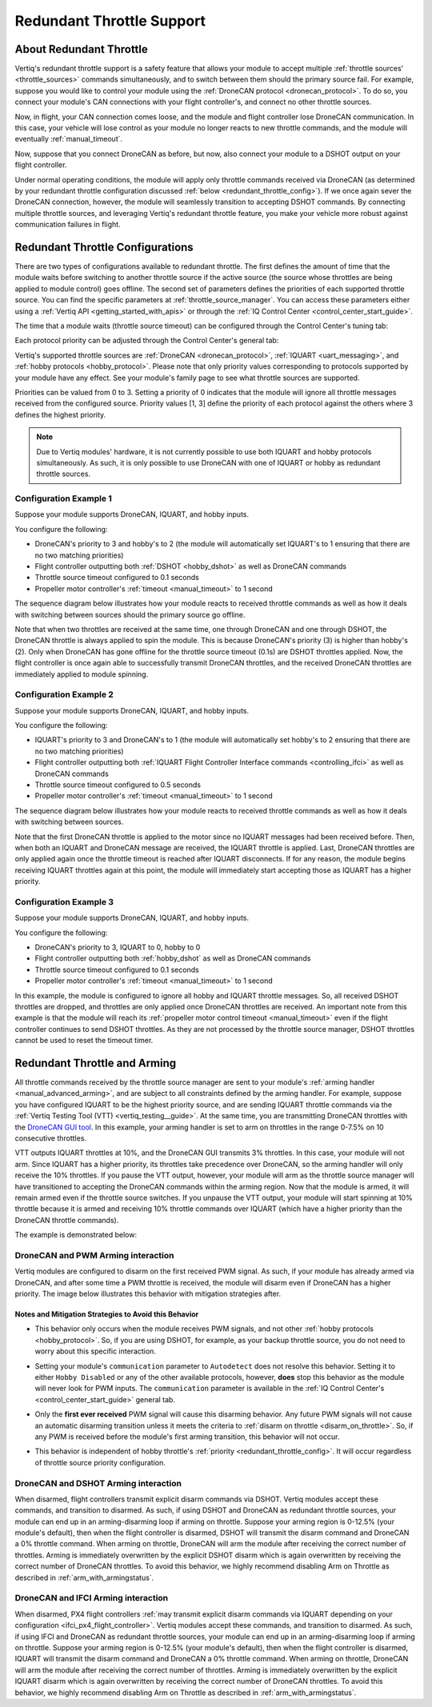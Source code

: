 .. _redundant_throttle_manual:

##############################
Redundant Throttle Support
##############################

***************************
About Redundant Throttle
***************************

Vertiq's redundant throttle support is a safety feature that allows your module to accept multiple :ref:`throttle sources' <throttle_sources>` commands simultaneously, and to switch between them should 
the primary source fail. For example, suppose you would like to control your module using the :ref:`DroneCAN protocol <dronecan_protocol>`. To do so, you connect your module's 
CAN connections with your flight controller's, and connect no other throttle sources. 

.. image:: ../_static/manual_images/redundant_throttle/basic_can_connection.png
    :width: 50%

Now, in flight, your CAN connection comes loose, and the module and flight controller lose DroneCAN communication. In this case, your vehicle will lose control as your module no longer 
reacts to new throttle commands, and the module will eventually :ref:`manual_timeout`.

Now, suppose that you connect DroneCAN as before, but now, also connect your module to a DSHOT output on your flight controller.

.. image:: ../_static/manual_images/redundant_throttle/dshot_and_dronecan_connection.png
    :width: 50%

Under normal operating conditions, the module will apply only throttle commands received via DroneCAN (as determined by your redundant throttle configuration discussed :ref:`below <redundant_throttle_config>`). 
If we once again sever the DroneCAN connection, however, the module will seamlessly transition to accepting DSHOT commands. By connecting multiple throttle sources, and 
leveraging Vertiq's redundant throttle feature, you make your vehicle more robust against communication failures in flight.


.. _redundant_throttle_config:

***************************************
Redundant Throttle Configurations
***************************************

There are two types of configurations available to redundant throttle. The first defines the amount of time that the module waits before switching to another throttle 
source if the active source (the source whose throttles are being applied to module control) goes offline. The second set of parameters defines the priorities of each supported throttle source. You can find the specific parameters 
at :ref:`throttle_source_manager`. You can access these parameters either using a :ref:`Vertiq API <getting_started_with_apis>` or through the :ref:`IQ Control Center <control_center_start_guide>`. 

The time that a module waits (throttle source timeout) can be configured through the Control Center's tuning tab:

.. image:: ../_static/manual_images/redundant_throttle/throttle_source_to.png

Each protocol priority can be adjusted through the Control Center's general tab:

.. image:: ../_static/manual_images/redundant_throttle/control_center_params.png

Vertiq's supported throttle sources are :ref:`DroneCAN <dronecan_protocol>`, :ref:`IQUART <uart_messaging>`, and :ref:`hobby protocols <hobby_protocol>`. Please note that only priority values corresponding to protocols supported by 
your module have any effect. See your module's family page to see what throttle sources are supported.

Priorities can be valued from 0 to 3. Setting a priority of 0 indicates that the module will ignore all throttle messages received from the configured source. 
Priority values [1, 3] define the priority of each protocol against the others where 3 defines the highest priority.

.. note:: 
    Due to Vertiq modules' hardware, it is not currently possible to use both IQUART and hobby protocols simultaneously. As such, it is only possible to use DroneCAN with one of IQUART 
    or hobby as redundant throttle sources.

Configuration Example 1
##########################

Suppose your module supports DroneCAN, IQUART, and hobby inputs. 

You configure the following:

- DroneCAN's priority to 3 and hobby's to 2 (the module will automatically set IQUART's to 1 ensuring that there are no two matching priorities)
- Flight controller outputting both :ref:`DSHOT <hobby_dshot>` as well as DroneCAN commands
- Throttle source timeout configured to 0.1 seconds
- Propeller motor controller's :ref:`timeout <manual_timeout>` to 1 second

The sequence diagram below illustrates how your module reacts to received throttle commands as well as how it deals with switching between sources should the primary source go offline.

.. image:: ../_static/manual_images/redundant_throttle/dronecan_dshot_example.png
    :width: 50%

Note that when two throttles are received at the same time, one through DroneCAN and one through DSHOT, the DroneCAN throttle is always applied to spin the module. This is because DroneCAN's 
priority (3) is higher than hobby's (2). Only when DroneCAN has gone offline for the throttle source timeout (0.1s) are DSHOT throttles applied. Now, the flight controller is 
once again able to successfully transmit DroneCAN throttles, and the received DroneCAN throttles are immediately applied to module spinning.

Configuration Example 2
##########################

Suppose your module supports DroneCAN, IQUART, and hobby inputs. 

You configure the following:

- IQUART's priority to 3 and DroneCAN's to 1 (the module will automatically set hobby's to 2 ensuring that there are no two matching priorities)
- Flight controller outputting both :ref:`IQUART Flight Controller Interface commands <controlling_ifci>` as well as DroneCAN commands
- Throttle source timeout configured to 0.5 seconds
- Propeller motor controller's :ref:`timeout <manual_timeout>` to 1 second

The sequence diagram below illustrates how your module reacts to received throttle commands as well as how it deals with switching between sources.

.. image:: ../_static/manual_images/redundant_throttle/iquart_prio_example.png
    :width: 50%

Note that the first DroneCAN throttle is applied to the motor since no IQUART messages had been received before. Then, when both an IQUART and DroneCAN message are received, 
the IQUART throttle is applied. Last, DroneCAN throttles are only applied again once the throttle timeout is reached after IQUART disconnects. If for any reason, the module begins receiving 
IQUART throttles again at this point, the module will immediately start accepting those as IQUART has a higher priority.

Configuration Example 3
##########################

Suppose your module supports DroneCAN, IQUART, and hobby inputs. 

You configure the following:

- DroneCAN's priority to 3, IQUART to 0, hobby to 0
- Flight controller outputting both :ref:`hobby_dshot` as well as DroneCAN commands
- Throttle source timeout configured to 0.1 seconds
- Propeller motor controller's :ref:`timeout <manual_timeout>` to 1 second

.. image:: ../_static/manual_images/redundant_throttle/dshot_ignored_ex.png
    :width: 70%

In this example, the module is configured to ignore all hobby and IQUART throttle messages. So, all received DSHOT throttles are dropped, and throttles are only applied once DroneCAN 
throttles are received. An important note from this example is that the module will reach its :ref:`propeller motor control timeout <manual_timeout>` even if the 
flight controller continues to send DSHOT throttles. As they are not processed by the throttle source manager, DSHOT throttles cannot be used to reset the timeout timer.

.. _redundant_arming_interactions:

********************************
Redundant Throttle and Arming
********************************

All throttle commands received by the throttle source manager are sent to your module's :ref:`arming handler <manual_advanced_arming>`, and are subject to all constraints defined by the arming handler. 
For example, suppose you have configured IQUART to be the highest priority source, and are sending IQUART throttle commands via the :ref:`Vertiq Testing Tool (VTT) <vertiq_testing__guide>`. At the same 
time, you are transmitting DroneCAN throttles with the `DroneCAN GUI tool <https://dronecan.github.io/GUI_Tool/Overview/>`_. In this example, your arming handler is set to arm on throttles in the range 0-7.5% on 10 
consecutive throttles.

VTT outputs IQUART throttles at 10%, and the DroneCAN GUI transmits 3% throttles. In this case, your module will not arm. Since IQUART has a higher priority, its throttles take 
precedence over DroneCAN, so the arming handler will only receive the 10% throttles. If you pause the VTT output, however, your module will arm as the throttle source manager will 
have transitioned to accepting the DroneCAN commands within the arming region. Now that the module is armed, it will remain armed even if the throttle source switches. If you unpause 
the VTT output, your module will start spinning at 10% throttle because it is armed and receiving 10% throttle commands over IQUART (which have a higher priority than the 
DroneCAN throttle commands).

The example is demonstrated below:

.. raw:: html

    <style type="text/css">
    .center_vid {   margin-left: auto;
                    margin-right: auto;
                    display: block;
                    width: 75%; 
                }
    </style>
    <video class='center_vid' controls><source src="../_static/manual_images/redundant_throttle/redundant_arming_example.mp4" type="video/mp4"></video>

DroneCAN and PWM Arming interaction
#######################################

Vertiq modules are configured to disarm on the first received PWM signal. As such, if your module has already armed via DroneCAN, and after some time a PWM throttle is received, 
the module will disarm even if DroneCAN has a higher priority. The image below illustrates this behavior with mitigation strategies after.

.. image:: ../_static/manual_images/redundant_throttle/pwm_force_disarm.png

Notes and Mitigation Strategies to Avoid this Behavior
-----------------------------------------------------------

* This behavior only occurs when the module receives PWM signals, and not other :ref:`hobby protocols <hobby_protocol>`. So, if you are using DSHOT, for example, as your 
  backup throttle source, you do not need to worry about this specific interaction.

* Setting your module's ``communication`` parameter to ``Autodetect`` does not resolve this behavior. Setting it to either ``Hobby Disabled`` or any of the other available protocols,
  however, **does** stop this behavior as the module will never look for PWM inputs. The ``communication`` parameter is available in the :ref:`IQ Control Center's <control_center_start_guide>` 
  general tab.

  .. image:: ../_static/control_center_pics/servo_getting_started/servo_comms_param.png

* Only the **first ever received** PWM signal will cause this disarming behavior. Any future PWM signals will not cause an automatic disarming transition unless it meets the 
  criteria to :ref:`disarm on throttle <disarm_on_throttle>`. So, if any PWM is received before the module's first arming transition, this behavior will not occur.

* This behavior is independent of hobby throttle's :ref:`priority <redundant_throttle_config>`. It will occur regardless of throttle source priority configuration.

DroneCAN and DSHOT Arming interaction
#######################################

When disarmed, flight controllers transmit explicit disarm commands via DSHOT. Vertiq modules accept these commands, and transition to disarmed. As such, if using DSHOT and DroneCAN as 
redundant throttle sources, your module can end up in an arming-disarming loop if arming on throttle. Suppose your arming region is 0-12.5% (your module's default), then when the flight controller 
is disarmed, DSHOT will transmit the disarm command and DroneCAN a 0% throttle command. When arming on throttle, DroneCAN will arm the module after receiving the correct number of 
throttles. Arming is immediately overwritten by the explicit DSHOT disarm which is again overwritten by receiving the correct number of DroneCAN throttles. To avoid this behavior, 
we highly recommend disabling Arm on Throttle as described in :ref:`arm_with_armingstatus`.

DroneCAN and IFCI Arming interaction
#######################################

When disarmed, PX4 flight controllers :ref:`may transmit explicit disarm commands via IQUART depending on your configuration <ifci_px4_flight_controller>`. Vertiq modules accept these commands, and transition to disarmed. As such, if using IFCI and DroneCAN as 
redundant throttle sources, your module can end up in an arming-disarming loop if arming on throttle. Suppose your arming region is 0-12.5% (your module's default), then when the flight controller 
is disarmed, IQUART will transmit the disarm command and DroneCAN a 0% throttle command. When arming on throttle, DroneCAN will arm the module after receiving the correct number of 
throttles. Arming is immediately overwritten by the explicit IQUART disarm which is again overwritten by receiving the correct number of DroneCAN throttles. To avoid this behavior, 
we highly recommend disabling Arm on Throttle as described in :ref:`arm_with_armingstatus`.
